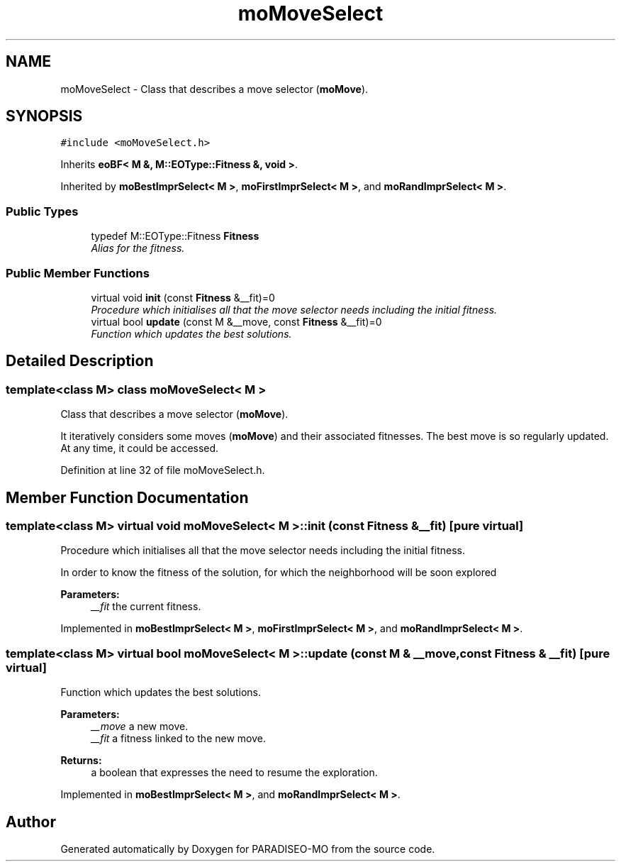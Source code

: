 .TH "moMoveSelect" 3 "6 Jul 2007" "Version 0.1" "PARADISEO-MO" \" -*- nroff -*-
.ad l
.nh
.SH NAME
moMoveSelect \- Class that describes a move selector (\fBmoMove\fP).  

.PP
.SH SYNOPSIS
.br
.PP
\fC#include <moMoveSelect.h>\fP
.PP
Inherits \fBeoBF< M &, M::EOType::Fitness &, void >\fP.
.PP
Inherited by \fBmoBestImprSelect< M >\fP, \fBmoFirstImprSelect< M >\fP, and \fBmoRandImprSelect< M >\fP.
.PP
.SS "Public Types"

.in +1c
.ti -1c
.RI "typedef M::EOType::Fitness \fBFitness\fP"
.br
.RI "\fIAlias for the fitness. \fP"
.in -1c
.SS "Public Member Functions"

.in +1c
.ti -1c
.RI "virtual void \fBinit\fP (const \fBFitness\fP &__fit)=0"
.br
.RI "\fIProcedure which initialises all that the move selector needs including the initial fitness. \fP"
.ti -1c
.RI "virtual bool \fBupdate\fP (const M &__move, const \fBFitness\fP &__fit)=0"
.br
.RI "\fIFunction which updates the best solutions. \fP"
.in -1c
.SH "Detailed Description"
.PP 

.SS "template<class M> class moMoveSelect< M >"
Class that describes a move selector (\fBmoMove\fP). 

It iteratively considers some moves (\fBmoMove\fP) and their associated fitnesses. The best move is so regularly updated. At any time, it could be accessed. 
.PP
Definition at line 32 of file moMoveSelect.h.
.SH "Member Function Documentation"
.PP 
.SS "template<class M> virtual void \fBmoMoveSelect\fP< M >::init (const \fBFitness\fP & __fit)\fC [pure virtual]\fP"
.PP
Procedure which initialises all that the move selector needs including the initial fitness. 
.PP
In order to know the fitness of the solution, for which the neighborhood will be soon explored
.PP
\fBParameters:\fP
.RS 4
\fI__fit\fP the current fitness. 
.RE
.PP

.PP
Implemented in \fBmoBestImprSelect< M >\fP, \fBmoFirstImprSelect< M >\fP, and \fBmoRandImprSelect< M >\fP.
.SS "template<class M> virtual bool \fBmoMoveSelect\fP< M >::update (const M & __move, const \fBFitness\fP & __fit)\fC [pure virtual]\fP"
.PP
Function which updates the best solutions. 
.PP
\fBParameters:\fP
.RS 4
\fI__move\fP a new move. 
.br
\fI__fit\fP a fitness linked to the new move. 
.RE
.PP
\fBReturns:\fP
.RS 4
a boolean that expresses the need to resume the exploration. 
.RE
.PP

.PP
Implemented in \fBmoBestImprSelect< M >\fP, and \fBmoRandImprSelect< M >\fP.

.SH "Author"
.PP 
Generated automatically by Doxygen for PARADISEO-MO from the source code.
